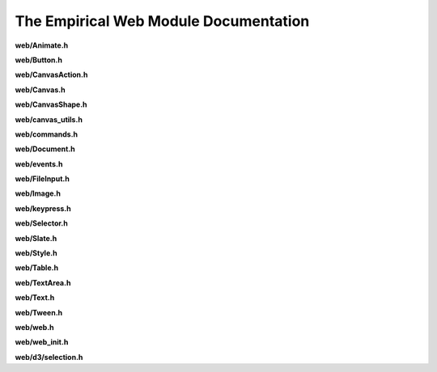 The Empirical Web Module Documentation
======================================

**web/Animate.h**

.. doxygenfile:: web/Animate.h
   :project: Empirical


**web/Button.h**

.. doxygenfile:: web/Button.h
   :project: Empirical


**web/CanvasAction.h**

.. doxygenfile:: web/CanvasAction.h
   :project: Empirical


**web/Canvas.h**

.. doxygenfile:: web/Canvas.h
   :project: Empirical


**web/CanvasShape.h**

.. doxygenfile:: web/CanvasShape.h
   :project: Empirical


**web/canvas_utils.h**

.. doxygenfile:: web/canvas_utils.h
   :project: Empirical


**web/commands.h**

.. doxygenfile:: web/commands.h
   :project: Empirical


**web/Document.h**

.. doxygenfile:: web/Document.h
   :project: Empirical


**web/events.h**

.. doxygenfile:: web/events.h
   :project: Empirical


**web/FileInput.h**

.. doxygenfile:: web/FileInput.h
   :project: Empirical


**web/Image.h**

.. doxygenfile:: web/Image.h
   :project: Empirical


**web/keypress.h**

.. doxygenfile:: web/keypress.h
   :project: Empirical


**web/Selector.h**

.. doxygenfile:: web/Selector.h
   :project: Empirical


**web/Slate.h**

.. doxygenfile:: web/Slate.h
   :project: Empirical


**web/Style.h**

.. doxygenfile:: web/Style.h
   :project: Empirical


**web/Table.h**

.. doxygenfile:: web/Table.h
   :project: Empirical


**web/TextArea.h**

.. doxygenfile:: web/TextArea.h
   :project: Empirical


**web/Text.h**

.. doxygenfile:: web/Text.h
   :project: Empirical


**web/Tween.h**

.. doxygenfile:: web/Tween.h
   :project: Empirical


**web/web.h**

.. doxygenfile:: web/web.h
   :project: Empirical


**web/web_init.h**

.. doxygenfile:: web/web_init.h
   :project: Empirical

**web/d3/selection.h**

.. doxygenfile:: web/d3/selection.h
   :project: Empirical

